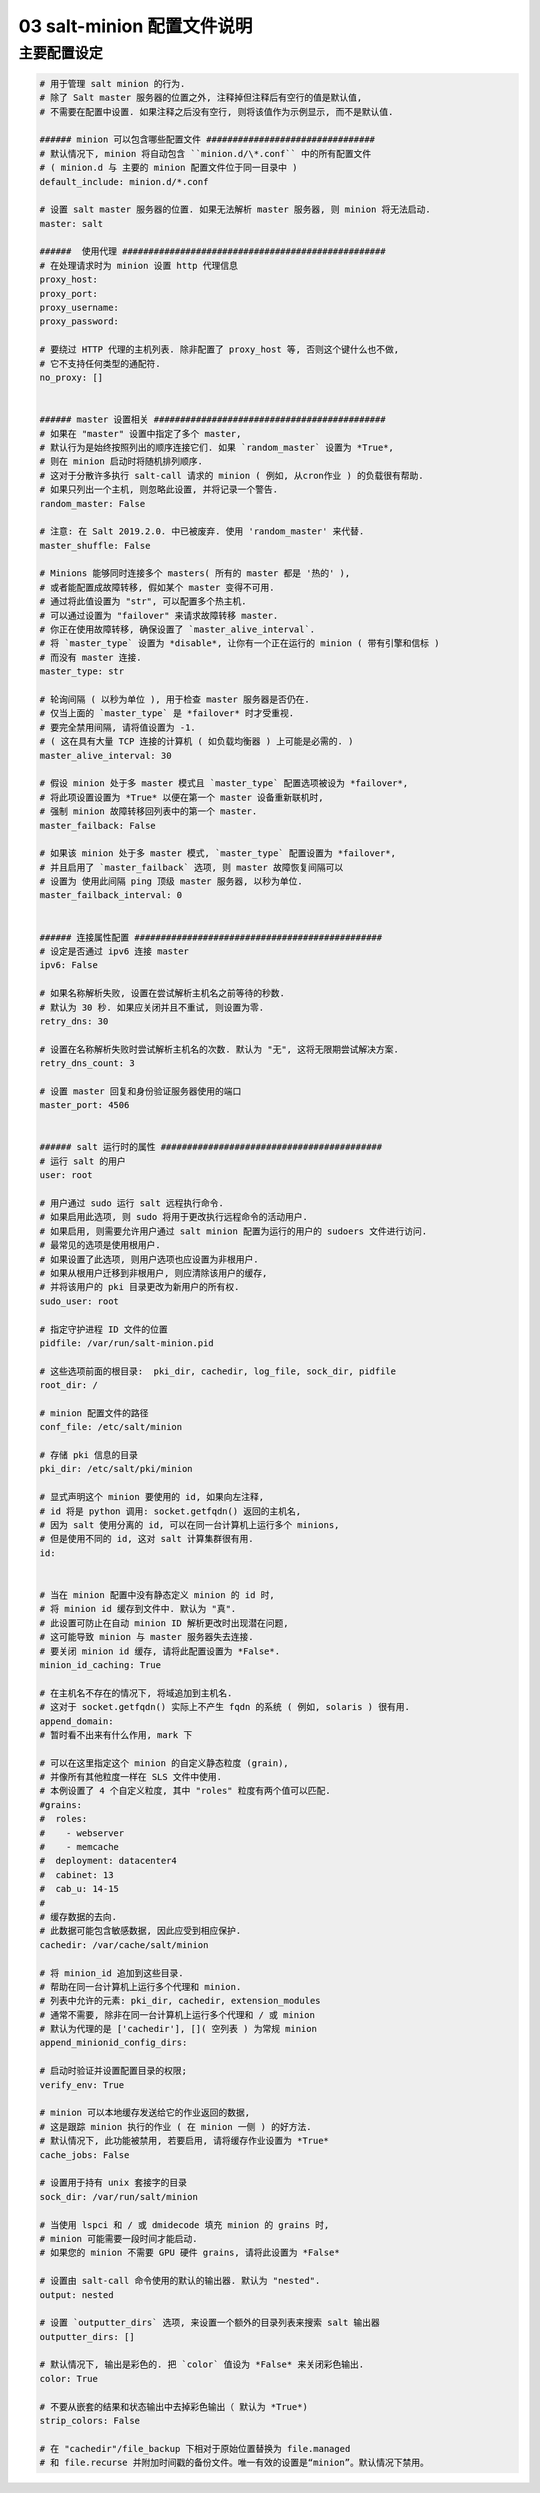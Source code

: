 =============================
 03 salt-minion 配置文件说明
=============================

主要配置设定
============

.. code-block:: shell
		
   # 用于管理 salt minion 的行为.
   # 除了 Salt master 服务器的位置之外, 注释掉但注释后有空行的值是默认值,
   # 不需要在配置中设置. 如果注释之后没有空行, 则将该值作为示例显示, 而不是默认值.

   ###### minion 可以包含哪些配置文件 ################################
   # 默认情况下, minion 将自动包含 ``minion.d/\*.conf`` 中的所有配置文件
   # ( minion.d 与 主要的 minion 配置文件位于同一目录中 )
   default_include: minion.d/*.conf

   # 设置 salt master 服务器的位置. 如果无法解析 master 服务器, 则 minion 将无法启动.
   master: salt

   ######  使用代理 ##################################################
   # 在处理请求时为 minion 设置 http 代理信息
   proxy_host:
   proxy_port:
   proxy_username:
   proxy_password:

   # 要绕过 HTTP 代理的主机列表. 除非配置了 proxy_host 等, 否则这个键什么也不做,
   # 它不支持任何类型的通配符.
   no_proxy: []
   

   ###### master 设置相关 ############################################
   # 如果在 "master" 设置中指定了多个 master,
   # 默认行为是始终按照列出的顺序连接它们. 如果 `random_master` 设置为 *True*,
   # 则在 minion 启动时将随机排列顺序.
   # 这对于分散许多执行 salt-call 请求的 minion ( 例如, 从cron作业 ) 的负载很有帮助.
   # 如果只列出一个主机, 则忽略此设置, 并将记录一个警告.
   random_master: False

   # 注意: 在 Salt 2019.2.0. 中已被废弃. 使用 'random_master' 来代替.
   master_shuffle: False

   # Minions 能够同时连接多个 masters( 所有的 master 都是 '热的' ),
   # 或者能配置成故障转移, 假如某个 master 变得不可用.
   # 通过将此值设置为 "str", 可以配置多个热主机.
   # 可以通过设置为 "failover" 来请求故障转移 master.
   # 你正在使用故障转移, 确保设置了 `master_alive_interval`.
   # 将 `master_type` 设置为 *disable*, 让你有一个正在运行的 minion ( 带有引擎和信标 )
   # 而没有 master 连接.
   master_type: str

   # 轮询间隔 ( 以秒为单位 ), 用于检查 master 服务器是否仍在.
   # 仅当上面的 `master_type` 是 *failover* 时才受重视.
   # 要完全禁用间隔, 请将值设置为 -1.
   # ( 这在具有大量 TCP 连接的计算机 ( 如负载均衡器 ) 上可能是必需的. ) 
   master_alive_interval: 30

   # 假设 minion 处于多 master 模式且 `master_type` 配置选项被设为 *failover*,
   # 将此项设置设置为 *True* 以便在第一个 master 设备重新联机时,
   # 强制 minion 故障转移回列表中的第一个 master.
   master_failback: False

   # 如果该 minion 处于多 master 模式, `master_type` 配置设置为 *failover*,
   # 并且启用了 `master_failback` 选项, 则 master 故障恢复间隔可以
   # 设置为 使用此间隔 ping 顶级 master 服务器, 以秒为单位.
   master_failback_interval: 0

   
   ###### 连接属性配置 ###############################################
   # 设定是否通过 ipv6 连接 master
   ipv6: False

   # 如果名称解析失败, 设置在尝试解析主机名之前等待的秒数.
   # 默认为 30 秒. 如果应关闭并且不重试, 则设置为零.
   retry_dns: 30

   # 设置在名称解析失败时尝试解析主机名的次数. 默认为 "无", 这将无限期尝试解决方案.
   retry_dns_count: 3

   # 设置 master 回复和身份验证服务器使用的端口
   master_port: 4506

   
   ###### salt 运行时的属性 ##########################################
   # 运行 salt 的用户
   user: root

   # 用户通过 sudo 运行 salt 远程执行命令.
   # 如果启用此选项, 则 sudo 将用于更改执行远程命令的活动用户.
   # 如果启用, 则需要允许用户通过 salt minion 配置为运行的用户的 sudoers 文件进行访问.
   # 最常见的选项是使用根用户.
   # 如果设置了此选项, 则用户选项也应设置为非根用户.
   # 如果从根用户迁移到非根用户, 则应清除该用户的缓存,
   # 并将该用户的 pki 目录更改为新用户的所有权.
   sudo_user: root

   # 指定守护进程 ID 文件的位置
   pidfile: /var/run/salt-minion.pid

   # 这些选项前面的根目录:  pki_dir, cachedir, log_file, sock_dir, pidfile
   root_dir: /

   # minion 配置文件的路径
   conf_file: /etc/salt/minion
   
   # 存储 pki 信息的目录
   pki_dir: /etc/salt/pki/minion

   # 显式声明这个 minion 要使用的 id, 如果向左注释,
   # id 将是 python 调用: socket.getfqdn() 返回的主机名,
   # 因为 salt 使用分离的 id, 可以在同一台计算机上运行多个 minions,
   # 但是使用不同的 id, 这对 salt 计算集群很有用.
   id:

   
   # 当在 minion 配置中没有静态定义 minion 的 id 时,
   # 将 minion id 缓存到文件中. 默认为 "真".
   # 此设置可防止在自动 minion ID 解析更改时出现潜在问题,
   # 这可能导致 minion 与 master 服务器失去连接.
   # 要关闭 minion id 缓存, 请将此配置设置为 *False*.
   minion_id_caching: True

   # 在主机名不存在的情况下, 将域追加到主机名.
   # 这对于 socket.getfqdn() 实际上不产生 fqdn 的系统 ( 例如, solaris ) 很有用.
   append_domain:
   # 暂时看不出来有什么作用, mark 下

   # 可以在这里指定这个 minion 的自定义静态粒度 (grain),
   # 并像所有其他粒度一样在 SLS 文件中使用.
   # 本例设置了 4 个自定义粒度, 其中 "roles" 粒度有两个值可以匹配.
   #grains:
   #  roles:
   #    - webserver
   #    - memcache
   #  deployment: datacenter4
   #  cabinet: 13
   #  cab_u: 14-15
   #
   # 缓存数据的去向.
   # 此数据可能包含敏感数据, 因此应受到相应保护.
   cachedir: /var/cache/salt/minion

   # 将 minion_id 追加到这些目录.
   # 帮助在同一台计算机上运行多个代理和 minion.
   # 列表中允许的元素: pki_dir, cachedir, extension_modules
   # 通常不需要, 除非在同一台计算机上运行多个代理和 / 或 minion
   # 默认为代理的是 ['cachedir'], []( 空列表 ) 为常规 minion
   append_minionid_config_dirs:

   # 启动时验证并设置配置目录的权限;
   verify_env: True

   # minion 可以本地缓存发送给它的作业返回的数据,
   # 这是跟踪 minion 执行的作业 ( 在 minion 一侧 ) 的好方法.
   # 默认情况下, 此功能被禁用, 若要启用, 请将缓存作业设置为 *True*
   cache_jobs: False

   # 设置用于持有 unix 套接字的目录
   sock_dir: /var/run/salt/minion

   # 当使用 lspci 和 / 或 dmidecode 填充 minion 的 grains 时,
   # minion 可能需要一段时间才能启动.
   # 如果您的 minion 不需要 GPU 硬件 grains, 请将此设置为 *False*

   # 设置由 salt-call 命令使用的默认的输出器. 默认为 "nested".
   output: nested

   # 设置 `outputter_dirs` 选项, 来设置一个额外的目录列表来搜索 salt 输出器
   outputter_dirs: []

   # 默认情况下, 输出是彩色的. 把 `color` 值设为 *False* 来关闭彩色输出.
   color: True

   # 不要从嵌套的结果和状态输出中去掉彩色输出（ 默认为 *True*)
   strip_colors: False

   # 在 "cachedir"/file_backup 下相对于原始位置替换为 file.managed
   # 和 file.recurse 并附加时间戳的备份文件。唯一有效的设置是“minion”。默认情况下禁用。



